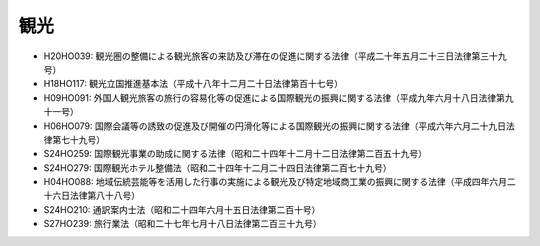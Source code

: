 ====
観光
====

* H20HO039: 観光圏の整備による観光旅客の来訪及び滞在の促進に関する法律（平成二十年五月二十三日法律第三十九号）
* H18HO117: 観光立国推進基本法（平成十八年十二月二十日法律第百十七号）
* H09HO091: 外国人観光旅客の旅行の容易化等の促進による国際観光の振興に関する法律（平成九年六月十八日法律第九十一号）
* H06HO079: 国際会議等の誘致の促進及び開催の円滑化等による国際観光の振興に関する法律（平成六年六月二十九日法律第七十九号）
* S24HO259: 国際観光事業の助成に関する法律（昭和二十四年十二月十二日法律第二百五十九号）
* S24HO279: 国際観光ホテル整備法（昭和二十四年十二月二十四日法律第二百七十九号）
* H04HO088: 地域伝統芸能等を活用した行事の実施による観光及び特定地域商工業の振興に関する法律（平成四年六月二十六日法律第八十八号）
* S24HO210: 通訳案内士法（昭和二十四年六月十五日法律第二百十号）
* S27HO239: 旅行業法（昭和二十七年七月十八日法律第二百三十九号）
